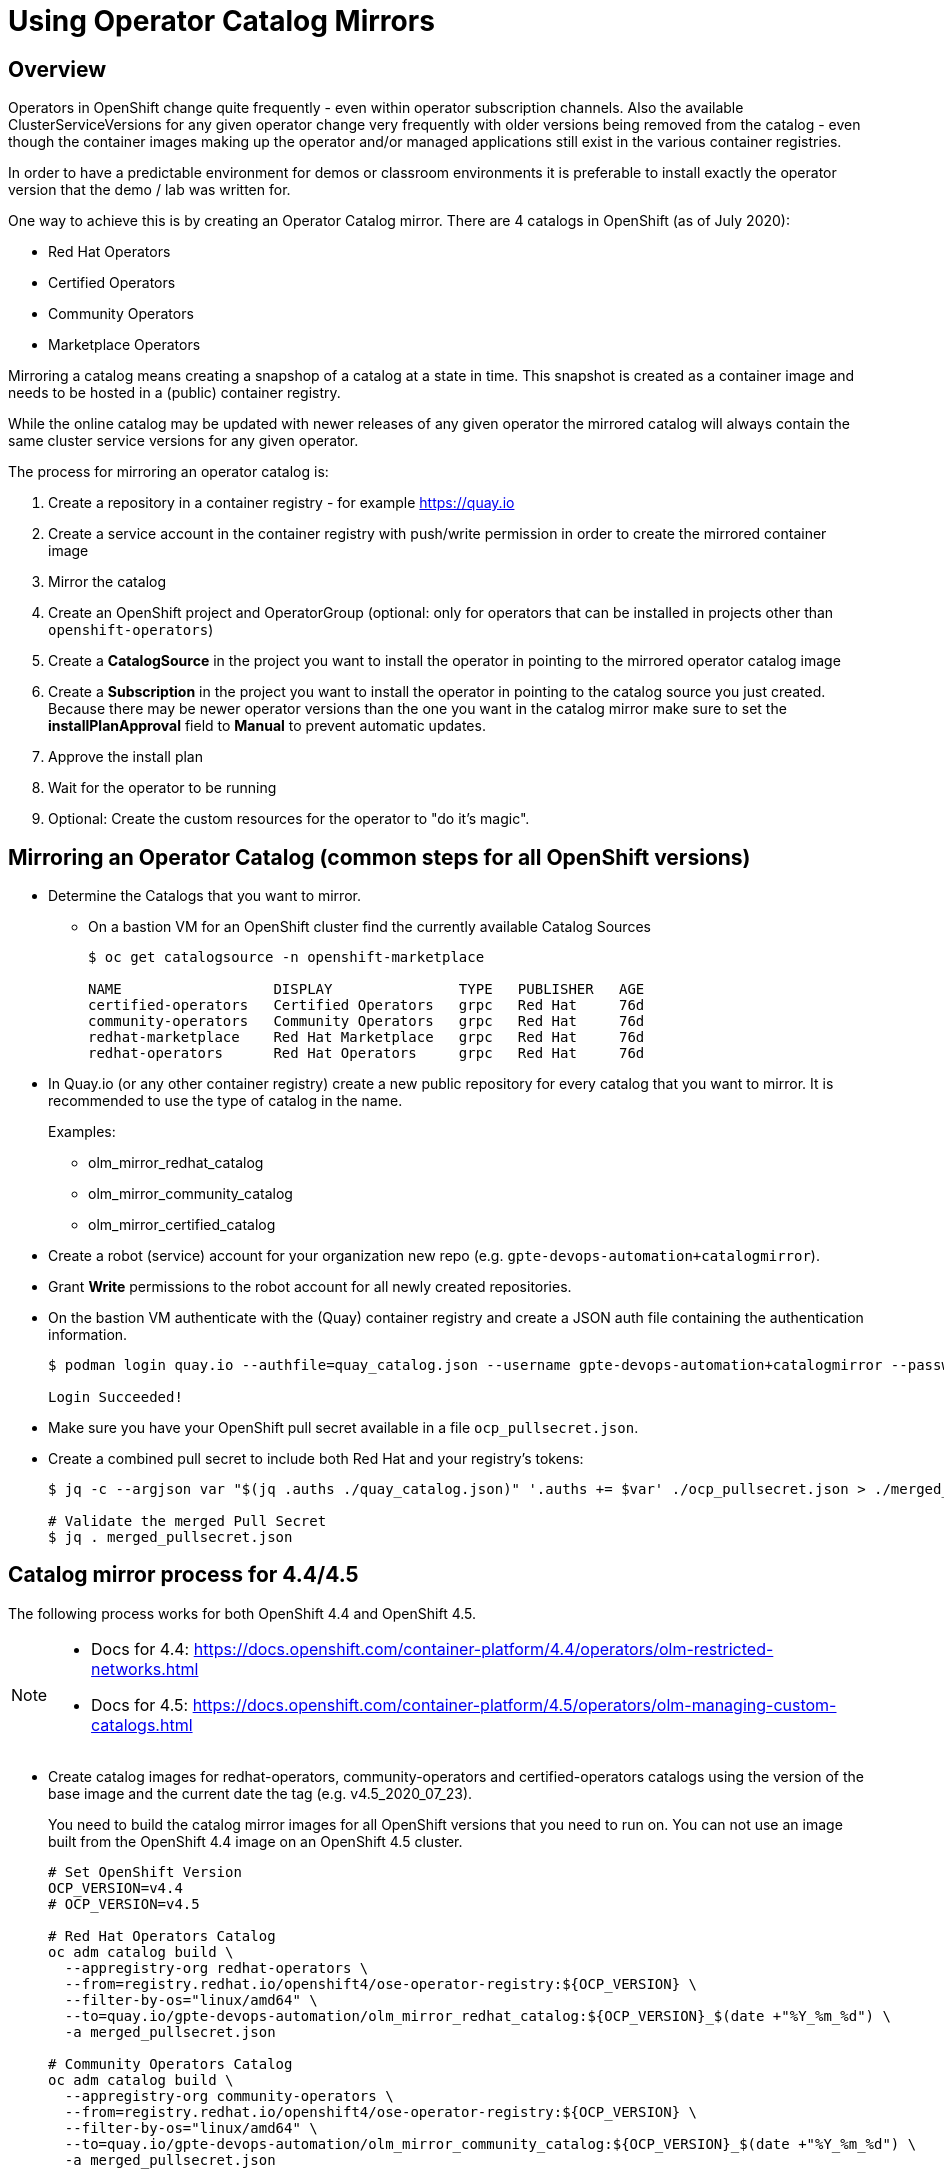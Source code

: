 = Using Operator Catalog Mirrors

== Overview

Operators in OpenShift change quite frequently - even within operator subscription channels. Also the available ClusterServiceVersions for any given operator change very frequently with older versions being removed from the catalog - even though the container images making up the operator and/or managed applications still exist in the various container registries.

In order to have a predictable environment for demos or classroom environments it is preferable to install exactly the operator version that the demo / lab was written for.

One way to achieve this is by creating an Operator Catalog mirror. There are 4 catalogs in OpenShift (as of July 2020):

* Red Hat Operators
* Certified Operators
* Community Operators
* Marketplace Operators

Mirroring a catalog means creating a snapshop of a catalog at a state in time. This snapshot is created as a container image and needs to be hosted in a (public) container registry.

While the online catalog may be updated with newer releases of any given operator the mirrored catalog will always contain the same cluster service versions for any given operator.

The process for mirroring an operator catalog is:

. Create a repository in a container registry - for example https://quay.io
. Create a service account in the container registry with push/write permission in order to create the mirrored container image
. Mirror the catalog
. Create an OpenShift project and OperatorGroup (optional: only for operators that can be installed in projects other than `openshift-operators`)
. Create a *CatalogSource* in the project you want to install the operator in pointing to the mirrored operator catalog image
. Create a *Subscription* in the project you want to install the operator in pointing to the catalog source you just created. Because there may be newer operator versions than the one you want in the catalog mirror make sure to set the *installPlanApproval* field to *Manual* to prevent automatic updates.
. Approve the install plan
. Wait for the operator to be running
. Optional: Create the custom resources for the operator to "do it's magic".

== Mirroring an Operator Catalog (common steps for all OpenShift versions)

* Determine the Catalogs that you want to mirror.
** On a bastion VM for an OpenShift cluster find the currently available Catalog Sources
+
[source]
----
$ oc get catalogsource -n openshift-marketplace

NAME                  DISPLAY               TYPE   PUBLISHER   AGE
certified-operators   Certified Operators   grpc   Red Hat     76d
community-operators   Community Operators   grpc   Red Hat     76d
redhat-marketplace    Red Hat Marketplace   grpc   Red Hat     76d
redhat-operators      Red Hat Operators     grpc   Red Hat     76d
----

* In Quay.io (or any other container registry) create a new public repository for every catalog that you want to mirror. It is recommended to use the type of catalog in the name.
+
Examples:

** olm_mirror_redhat_catalog
** olm_mirror_community_catalog
** olm_mirror_certified_catalog

* Create a robot (service) account for your organization new repo (e.g. `gpte-devops-automation+catalogmirror`).
* Grant *Write* permissions to the robot account for all newly created repositories.
* On the bastion VM authenticate with the (Quay) container registry and create a JSON auth file containing the authentication information.
+
[source]
----
$ podman login quay.io --authfile=quay_catalog.json --username gpte-devops-automation+catalogmirror --password <token>

Login Succeeded!
----

* Make sure you have your OpenShift pull secret available in a file  `ocp_pullsecret.json`.
* Create a combined pull secret to include both Red Hat and your registry's tokens:
+
[source]
----
$ jq -c --argjson var "$(jq .auths ./quay_catalog.json)" '.auths += $var' ./ocp_pullsecret.json > ./merged_pullsecret.json

# Validate the merged Pull Secret
$ jq . merged_pullsecret.json
----

== Catalog mirror process for 4.4/4.5

The following process works for both OpenShift 4.4 and OpenShift 4.5.

[NOTE]
====
* Docs for 4.4: https://docs.openshift.com/container-platform/4.4/operators/olm-restricted-networks.html
* Docs for 4.5: https://docs.openshift.com/container-platform/4.5/operators/olm-managing-custom-catalogs.html
====

* Create catalog images for redhat-operators, community-operators and certified-operators catalogs using the version of the base image and the current date the tag (e.g. v4.5_2020_07_23).
+
You need to build the catalog mirror images for all OpenShift versions that you need to run on. You can not use an image built from the OpenShift 4.4 image on an OpenShift 4.5 cluster.
+
[source]
----
# Set OpenShift Version
OCP_VERSION=v4.4
# OCP_VERSION=v4.5

# Red Hat Operators Catalog
oc adm catalog build \
  --appregistry-org redhat-operators \
  --from=registry.redhat.io/openshift4/ose-operator-registry:${OCP_VERSION} \
  --filter-by-os="linux/amd64" \
  --to=quay.io/gpte-devops-automation/olm_mirror_redhat_catalog:${OCP_VERSION}_$(date +"%Y_%m_%d") \
  -a merged_pullsecret.json

# Community Operators Catalog
oc adm catalog build \
  --appregistry-org community-operators \
  --from=registry.redhat.io/openshift4/ose-operator-registry:${OCP_VERSION} \
  --filter-by-os="linux/amd64" \
  --to=quay.io/gpte-devops-automation/olm_mirror_community_catalog:${OCP_VERSION}_$(date +"%Y_%m_%d") \
  -a merged_pullsecret.json

# Certified Operators Catalog
oc adm catalog build \
  --appregistry-org certified-operators \
  --from=registry.redhat.io/openshift4/ose-operator-registry:${OCP_VERSION} \
  --filter-by-os="linux/amd64" \
  --to=quay.io/gpte-devops-automation/olm_mirror_certified_catalog:${OCP_VERSION}_$(date +"%Y_%m_%d") \
  -a merged_pullsecret.json
----

////
== Process for OCP 4.5

[NOTE]
Docs: https://docs.openshift.com/container-platform/4.5/operators/olm-managing-custom-catalogs.html

* Extract `opm` binary
+
[source]
----
$ OCP_VERSION=v4.5
$ oc image extract registry.redhat.io/openshift4/ose-operator-registry:v4.5 \
    -a ./merged_pullsecret.json \
    --path /usr/bin/opm:. \
    --confirm

$ chmod +x ./opm
$ sudo chown root:root ./opm
$ sudo mv ./opm /usr/local/bin
$ opm version
Version: version.Version{OpmVersion:"1.12.3", GitCommit:"", BuildDate:"2020-07-17T21:40:20Z", GoOs:"linux", GoArch:"amd64"}
----

* Build the index

[source]
----
opm index add \
  --bundles quay.io/gpte-devops-automation/test-operator:v0.1.0 \
  --tag quay.io/gpte-devops-automation/test-catalog:2020_07_20
----
////

== Installing an operator from a mirrored catalog

In order to install an operator from a mirrored catalog you need to create a new catalog source pointing to the mirrored image. You will need to know which project to install into. If it is _not_ the `openshift-operators` project you will need to create the project and create an OperatorGroup for the project.

=== Example for OpenShift Pipelines

OpenShift Pipelines is probably the simplest example to use. It installs into the `openshift-operators` namespace - and when the operator is running it automatically creates the `openshift-pipelines` namespace with all required pods. There is nothing else to do than create the CatalogSource, Subscription, and approve the InstallPlan.

. Create a *CatalogSource* in the `openshift-operators` project pointing to your mirrored catalog image:
+
.CatalogSource
[source,yaml]
----
apiVersion: operators.coreos.com/v1alpha1
kind: CatalogSource
metadata:
  name: redhat-operators-snapshot
  namespace: openshift-operators
spec:
  sourceType: grpc
  image: quay.io/gpte-devops-automation/olm_mirror_redhat_catalog:v4.5_2020_07_23
  displayName: "Red Hat Operators Snapshot (2020/07/22)"
  publisher: "GPTE"
----

. Create a *Subscription* in the `openshift-operators` project pointing to the catalog source you just created. Make sure to set the `channel` and `startingCSV` to the specific operator version you want to install. Also set the `installPlanApproval` flag to `Manual`.
+
[WARNING]
Setting one subscription to `Manual` converts all current and future subscriptions in that project `Manual`.
+
.Subscription
[source,yaml]
----
apiVersion: operators.coreos.com/v1alpha1
kind: Subscription
metadata:
  name: openshift-pipelines-operator-rh
  namespace: openshift-operators
spec:
  channel: "ocp-4.4"
  installPlanApproval: Manual
  name: openshift-pipelines-operator-rh
  source: redhat-operators-snapshot
  sourceNamespace: openshift-operators
  startingCSV: "openshift-pipelines-operator.v1.0.1"
----

. Approve the *InstallPlan*.

=== Example for Code Ready Workspaces

This operator goes into its own project. Therefore you need to create the project as well as an operator group managing the project before you can create the subscription.

. Create the *Project* for the operator to be installed into.
+
.Project
[source,yaml]
----
apiVersion: project.openshift.io/v1
kind: Project
metadata:
  name: codeready-workspaces
----

. Create the *OperatorGroup* that will be responsible for the operator. Make sure to specify the project to be managed under `targetNamespaces` (this is usually the same project as the project you just created).
+
.OperatorGroup
[source,yaml]
----
apiVersion: operators.coreos.com/v1
kind: OperatorGroup
metadata:
  name: crw-operatorgroup
  namespace: codeready-workspaces
spec:
  targetNamespaces:
  - codeready-workspaces
----

. Now create the *CatalogSource* in _your_ project pointing to your mirrored catalog image
+
.CatalogSource
[source,yaml]
----
apiVersion: operators.coreos.com/v1alpha1
kind: CatalogSource
metadata:
  name: redhat-operators-snapshot
  namespace: codeready-workspaces
spec:
  sourceType: grpc
  image: quay.io/gpte-devops-automation/olm_mirror_redhat_catalog:v4.5_2020_07_23
  displayName: "Red Hat Operators Snapshot (2020/07/23)"
  publisher: "GPTE"
----

. Create a *Subscription* in _your_ project pointing to the catalog source you just created. Make sure to set the `channel` and `startingCSV` to the specific operator version you want to install. Also set the `installPlanApproval` flag to `Manual`.
+
.Subscription
[source,yaml]
----
apiVersion: operators.coreos.com/v1alpha1
kind: Subscription
metadata:
  name: codeready-workspaces
  namespace: codeready-workspaces
spec:
  channel: latest
  installPlanApproval: Manual
  name: codeready-workspaces
  source: redhat-operators-snapshot
  sourceNamespace: codeready-workspaces
  startingCSV: crwoperator.v2.2.0
----

. Approve the *InstallPlan*.

=== Example OpenShift workload roles

A few roles already support the optional use of Snapshots. These may be helpful when developing your own workload roles.

* CodeReady Workspaces: ../ansible/roles_ocp_workloads/ocp4_workload_codeready_workspaces
* OpenShift Pipelines: ../ansible/roles_ocp_workloads/ocp4_workload_pipelines
* OpenShift Serverless: ../ansible/roles_ocp_workloads/ocp4_workload_serverless

